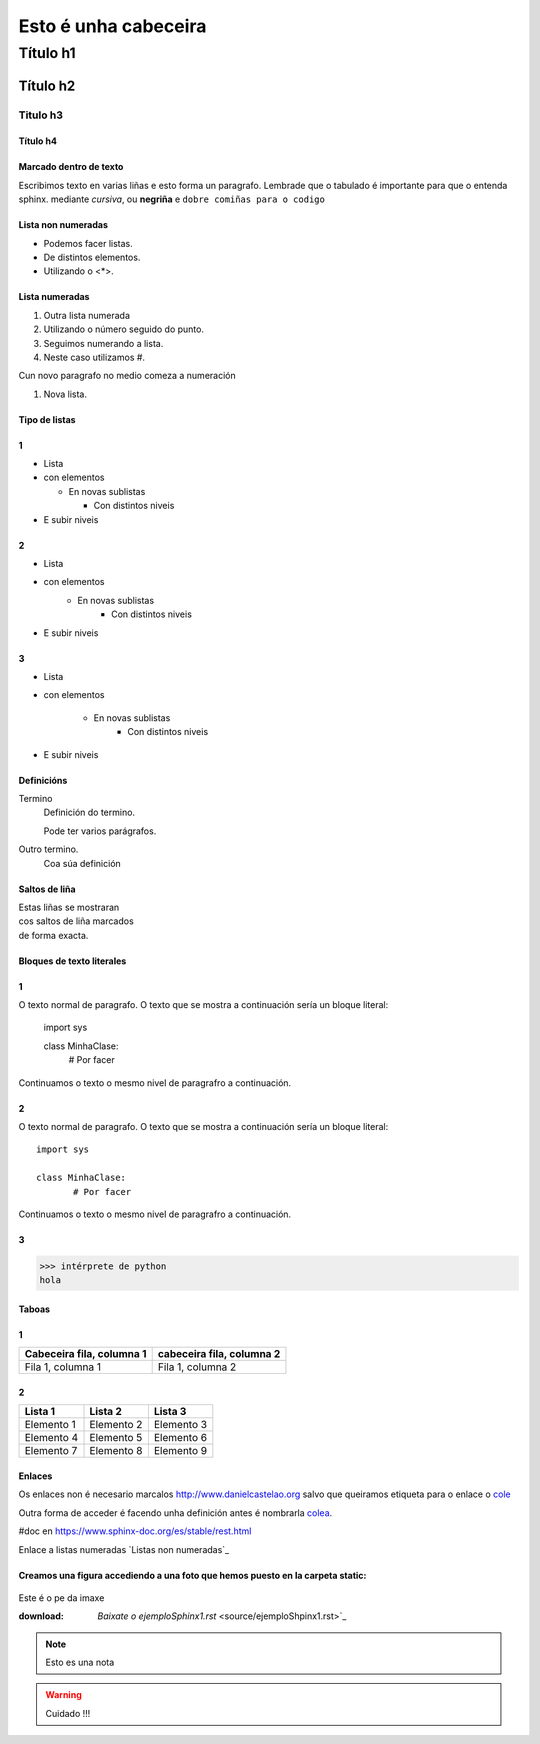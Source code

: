 =====================
Esto é unha cabeceira
=====================


Título h1
*********

Título h2
=========

Titulo h3
---------

Título h4
+++++++++


Marcado dentro de texto
+++++++++++++++++++++++
Escribimos texto en varias liñas e esto forma un paragrafo.
Lembrade que o tabulado é importante para que o entenda sphinx.
mediante *cursiva*, ou **negriña** e ``dobre comiñas para o codigo``

Lista non numeradas
+++++++++++++++++++
* Podemos facer listas.
* De distintos elementos.
* Utilizando o <*>.

Lista numeradas
+++++++++++++++
1. Outra lista numerada
2. Utilizando o número seguido do punto.
#. Seguimos numerando a lista.
#. Neste caso utilizamos #.

Cun novo paragrafo no medio comeza a numeración

#. Nova lista.

Tipo de listas
++++++++++++++

1
+

* Lista
* con elementos

  * En novas sublistas

    * Con distintos niveis

* E subir niveis

2
+

* Lista
* con elementos
    * En novas sublistas
        * Con distintos niveis
* E subir niveis

3
+

* Lista
* con elementos

    * En novas sublistas
        * Con distintos niveis
* E subir niveis

Definicións
+++++++++++

Termino
    Definición do termino.

    Pode ter varios parágrafos.

Outro termino.
    Coa súa definición

Saltos de liña
++++++++++++++

| Estas liñas se mostraran
| cos saltos de liña marcados
| de forma exacta.

Bloques de texto literales
++++++++++++++++++++++++++

1
+

O texto normal de paragrafo. O texto que se mostra a
continuación sería un bloque literal:

    import sys

    class MinhaClase:
           # Por facer

Continuamos o texto o mesmo nivel de paragrafro a continuación.

2
+

O texto normal de paragrafo. O texto que se mostra a
continuación sería un bloque literal::

    import sys

    class MinhaClase:
           # Por facer

Continuamos o texto o mesmo nivel de paragrafro a continuación.

3
+
>>> intérprete de python
hola

Taboas
++++++
1
+
+---------------------------+---------------------------+
| Cabeceira fila, columna 1 | cabeceira fila, columna 2 |
+===========================+===========================+
| Fila 1, columna 1         | Fila 1, columna 2         |
+---------------------------+---------------------------+

2
+

==========  ==========  ==========
Lista 1     Lista 2     Lista 3
==========  ==========  ==========
Elemento 1  Elemento 2  Elemento 3
Elemento 4  Elemento 5  Elemento 6
Elemento 7  Elemento 8  Elemento 9
==========  ==========  ==========

Enlaces
+++++++
.. _colea:  http://www.danielcastelao.org/

Os enlaces non é necesario marcalos http://www.danielcastelao.org salvo
que queiramos etiqueta para o enlace o `cole <http://www.danielcastelao.org/>`_

Outra forma de acceder é facendo unha definición antes é nombrarla `colea`_.

#doc en https://www.sphinx-doc.org/es/stable/rest.html


Enlace a listas numeradas `Listas non numeradas`_

Creamos una figura accediendo a una foto que hemos puesto en la carpeta static:
+++++++++++++++++++++++++++++++++++++++++++++++++++++++++++++++++++++++++++++++

.. figure:: _static/carta1.jpg
    :align: center

    Este é o pe da imaxe


    :download: `Baixate o ejemploSphinx1.rst` <source/ejemploShpinx1.rst>`_

    .. note::
        Esto es una nota

    .. warning::
        Cuidado !!!

    .. versionchanged::
        0.0.1
